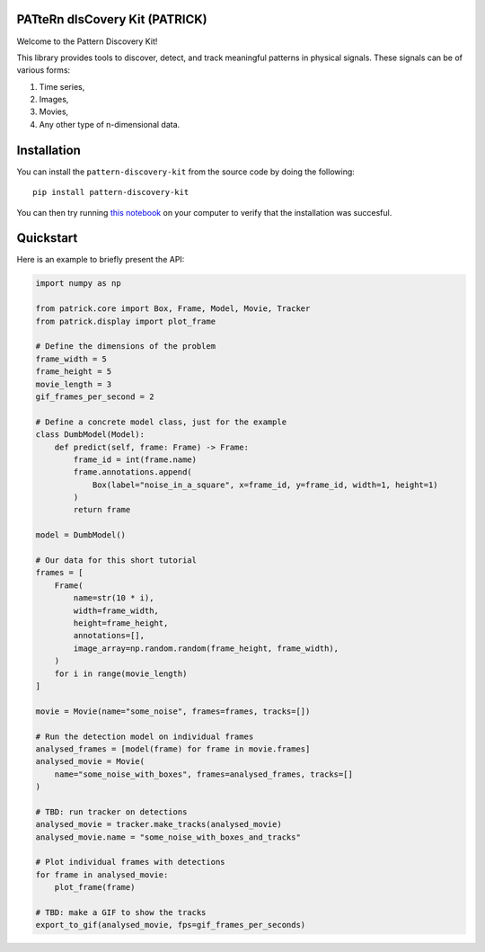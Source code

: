 .. image:: https://github.com/mansour-b/pattern-discovery-kit/blob/main/assets/patrick_hollywood.png
   :align: center

PATteRn dIsCovery Kit (PATRICK)
-------------------------------

|Build Status| |Code Coverage|

Welcome to the Pattern Discovery Kit!

This library provides tools to discover, detect, and track meaningful patterns
in physical signals. These signals can be of various forms:

1. Time series,
2. Images,
3. Movies,
4. Any other type of n-dimensional data.

Installation
------------

You can install the ``pattern-discovery-kit`` from the source code by doing the following::

    pip install pattern-discovery-kit

You can then try running `this notebook
<https://github.com/mansour-b/pattern-discovery-kit/blob/main/examples/model_inference.ipynb>`_
on your computer to verify that the installation was succesful.

Quickstart
----------

Here is an example to briefly present the API:

.. code:: python

    import numpy as np

    from patrick.core import Box, Frame, Model, Movie, Tracker
    from patrick.display import plot_frame

    # Define the dimensions of the problem
    frame_width = 5
    frame_height = 5
    movie_length = 3
    gif_frames_per_second = 2

    # Define a concrete model class, just for the example
    class DumbModel(Model):
        def predict(self, frame: Frame) -> Frame:
            frame_id = int(frame.name)
            frame.annotations.append(
                Box(label="noise_in_a_square", x=frame_id, y=frame_id, width=1, height=1)
            )
            return frame

    model = DumbModel()

    # Our data for this short tutorial
    frames = [
        Frame(
            name=str(10 * i),
            width=frame_width,
            height=frame_height,
            annotations=[],
            image_array=np.random.random(frame_height, frame_width),
        )
        for i in range(movie_length)
    ]

    movie = Movie(name="some_noise", frames=frames, tracks=[])

    # Run the detection model on individual frames
    analysed_frames = [model(frame) for frame in movie.frames]
    analysed_movie = Movie(
        name="some_noise_with_boxes", frames=analysed_frames, tracks=[]
    )

    # TBD: run tracker on detections
    analysed_movie = tracker.make_tracks(analysed_movie)
    analysed_movie.name = "some_noise_with_boxes_and_tracks"

    # Plot individual frames with detections
    for frame in analysed_movie:
        plot_frame(frame)

    # TBD: make a GIF to show the tracks
    export_to_gif(analysed_movie, fps=gif_frames_per_seconds)

.. |Build Status| image:: https://github.com/mansour-b/patrick/actions/workflows/pytest.yaml/badge.svg
   :target: https://github.com/mansour-b/patrick/actions/workflows/pytest.yaml

.. |Code Coverage| image:: https://codecov.io/github/mansour-b/patrick/graph/badge.svg?token=E37XYKWFWT
   :target: https://codecov.io/github/mansour-b/patrick